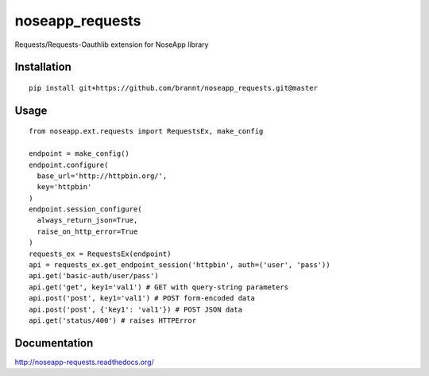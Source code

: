 ================
noseapp_requests
================

Requests/Requests-Oauthlib extension for NoseApp library

------------
Installation
------------

::

	pip install git+https://github.com/brannt/noseapp_requests.git@master

-----
Usage
-----

::

	from noseapp.ext.requests import RequestsEx, make_config

	endpoint = make_config()
	endpoint.configure(
	  base_url='http://httpbin.org/',
	  key='httpbin'
	)
	endpoint.session_configure(
	  always_return_json=True,
	  raise_on_http_error=True
	)
	requests_ex = RequestsEx(endpoint)
	api = requests_ex.get_endpoint_session('httpbin', auth=('user', 'pass'))
	api.get('basic-auth/user/pass')
	api.get('get', key1='val1') # GET with query-string parameters
	api.post('post', key1='val1') # POST form-encoded data
	api.post('post', {'key1': 'val1'}) # POST JSON data
	api.get('status/400') # raises HTTPError

-------------
Documentation
-------------

http://noseapp-requests.readthedocs.org/
